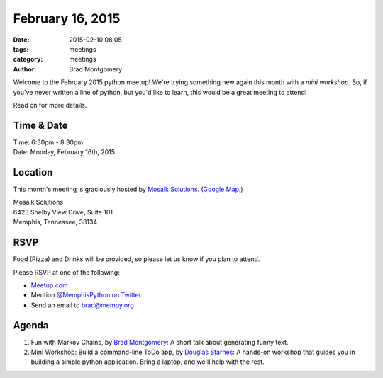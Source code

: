 February 16, 2015
#################

:date: 2015-02-10 08:05
:tags: meetings
:category: meetings
:author: Brad Montgomery


Welcome to the February 2015 python meetup! We're trying something new again
this month with a *mini workshop*. So, if you've never written a line of python,
but you'd like to learn, this would be a great meeting to attend!

Read on for more details.

Time & Date
-----------
| Time: 6:30pm - 8:30pm
| Date: Monday, February 16th, 2015

Location
--------

This month's meeting is graciously hosted by `Mosaik Solutions <http://www.mosaik.com/>`_.
(`Google Map <http://goo.gl/maps/H5x6L>`_.)

| Mosaik Solutions
| 6423 Shelby View Drive, Suite 101
| Memphis, Tennessee, 38134


RSVP
----

Food (Pizza) and Drinks will be provided, so please let us know if you plan to attend.

Please RSVP at one of the following:

* `Meetup.com <http://www.meetup.com/memphis-technology-user-groups/events/220128877/>`_
* Mention `@MemphisPython on Twitter <http://twitter.com/memphispython>`_
* Send an email to `brad@mempy.org <mailto:brad@mempy.org>`_


Agenda
------

1. Fun with Markov Chains, by `Brad Montgomery <https://twitter.com/bkmontgomery>`_: A short talk about generating funny text.

2. Mini Workshop: Build a command-line ToDo app, by `Douglas Starnes <https://twitter.com/poweredbyaltnet>`_: A hands-on workshop that guides you in building a simple python application. Bring a laptop, and we'll help with the rest.
